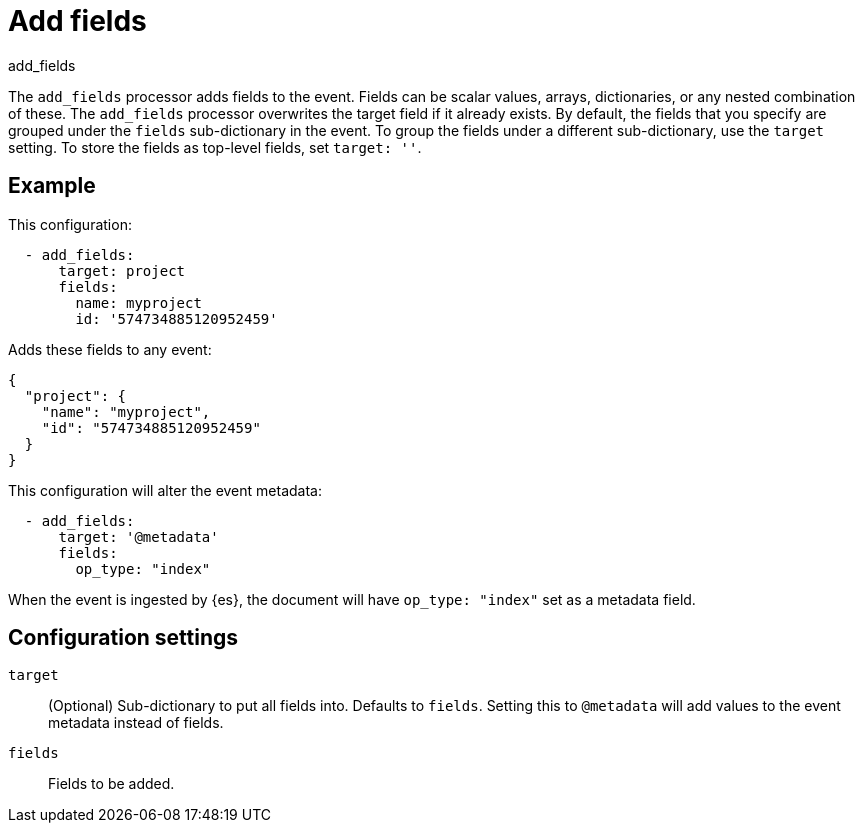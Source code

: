 [[add_fields-processor]]
= Add fields

++++
<titleabbrev>add_fields</titleabbrev>
++++

The `add_fields` processor adds fields to the event. Fields can be scalar
values, arrays, dictionaries, or any nested combination of these. The
`add_fields` processor overwrites the target field if it already exists. By
default, the fields that you specify are grouped under the `fields`
sub-dictionary in the event. To group the fields under a different
sub-dictionary, use the `target` setting. To store the fields as top-level
fields, set `target: ''`.

[discrete]
== Example

This configuration:

[source,yaml]
------------------------------------------------------------------------------
  - add_fields:
      target: project
      fields:
        name: myproject
        id: '574734885120952459'
------------------------------------------------------------------------------

Adds these fields to any event:

[source,json]
-------------------------------------------------------------------------------
{
  "project": {
    "name": "myproject",
    "id": "574734885120952459"
  }
}
-------------------------------------------------------------------------------

This configuration will alter the event metadata:

[source,yaml]
------------------------------------------------------------------------------
  - add_fields:
      target: '@metadata'
      fields:
        op_type: "index"
------------------------------------------------------------------------------

When the event is ingested by {es}, the document will have `op_type: "index"`
set as a metadata field.

[discrete]
== Configuration settings

`target`:: (Optional) Sub-dictionary to put all fields into.
Defaults to `fields`. Setting this to `@metadata` will add values to the event
metadata instead of fields.
`fields`:: Fields to be added.
